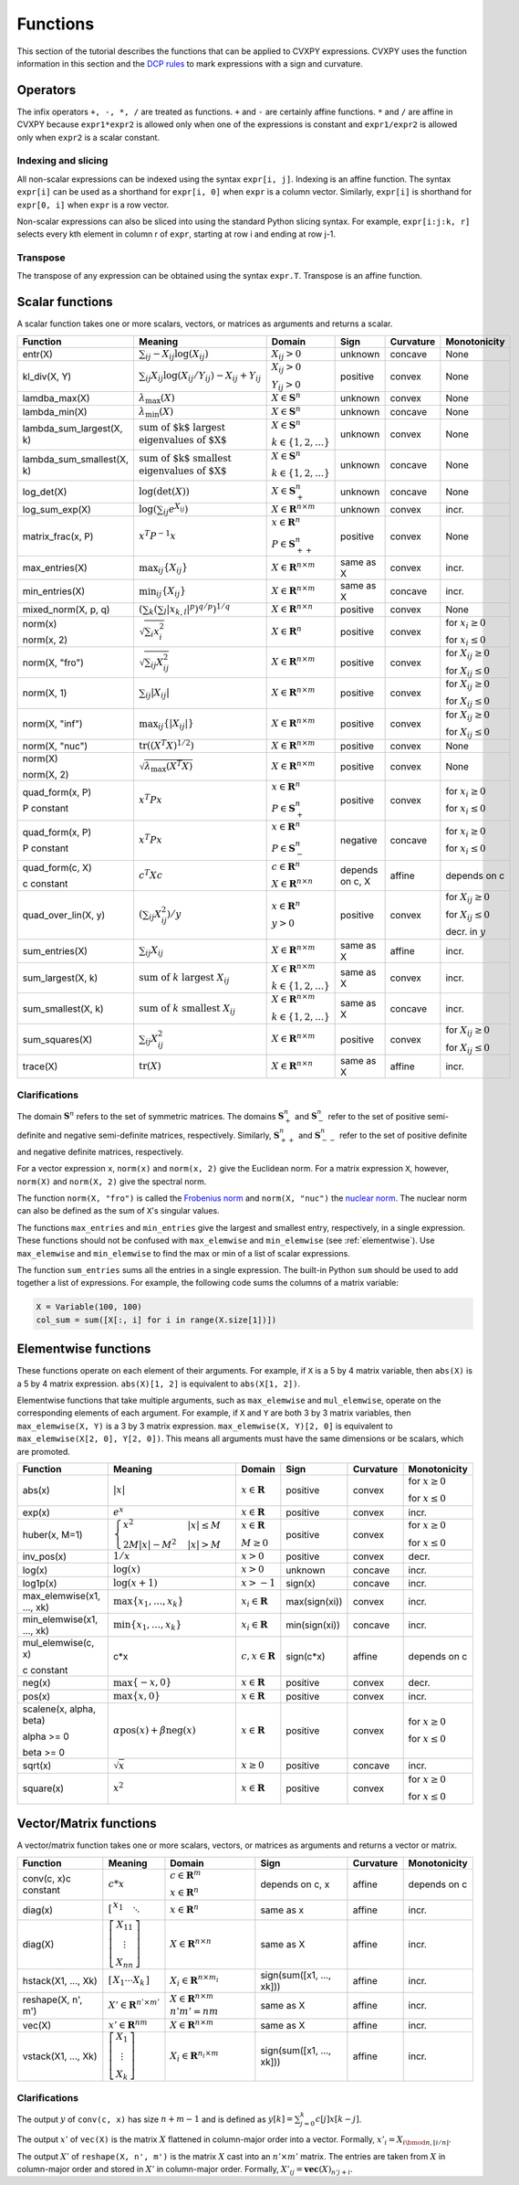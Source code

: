 .. _functions:

Functions
=========

This section of the tutorial describes the functions that can be applied
to CVXPY expressions. CVXPY uses the function information in this
section and the `DCP rules <../dcp/index.html>`__ to mark expressions with a
sign and curvature.

Operators
---------

The infix operators ``+, -, *, /`` are treated as functions. ``+`` and
``-`` are certainly affine functions. ``*`` and ``/`` are affine in
CVXPY because ``expr1*expr2`` is allowed only when one of the
expressions is constant and ``expr1/expr2`` is allowed only when
``expr2`` is a scalar constant.

Indexing and slicing
^^^^^^^^^^^^^^^^^^^^

All non-scalar expressions can be indexed using the syntax
``expr[i, j]``. Indexing is an affine function. The syntax ``expr[i]``
can be used as a shorthand for ``expr[i, 0]`` when ``expr`` is a column
vector. Similarly, ``expr[i]`` is shorthand for ``expr[0, i]`` when
``expr`` is a row vector.

Non-scalar expressions can also be sliced into using the standard Python
slicing syntax. For example, ``expr[i:j:k, r]`` selects every kth
element in column r of ``expr``, starting at row i and ending at row
j-1.

Transpose
^^^^^^^^^

The transpose of any expression can be obtained using the syntax
``expr.T``. Transpose is an affine function.

Scalar functions
----------------

A scalar function takes one or more scalars, vectors, or matrices as arguments
and returns a scalar.

.. list-table::
   :header-rows: 1

   * - Function
     - Meaning
     - Domain
     - Sign
     - Curvature
     - Monotonicity

   * - entr(X)
     - :math:`\sum_{ij}-X_{ij} \log (X_{ij})`
     - :math:`X_{ij} > 0`
     - |unknown| unknown
     - |concave| concave
     - None

   * - kl_div(X, Y)
     - :math:`\sum_{ij} X_{ij} \log(X_{ij}/Y_{ij}) -X_{ij}+Y_{ij}`
     - :math:`X_{ij} > 0`

       :math:`Y_{ij} > 0`
     - |positive| positive
     - |convex| convex
     - None

   * - lamdba_max(X)
     - :math:`\lambda_{\max}(X)`
     - :math:`X \in \mathbf{S}^n`
     - |unknown| unknown
     - |convex| convex
     - None

   * - lambda_min(X)
     - :math:`\lambda_{\min}(X)`
     - :math:`X \in \mathbf{S}^n`
     - |unknown| unknown
     - |concave| concave
     - None

   * - lambda_sum_largest(X, k)
     - :math:`\text{sum of $k$ largest}\\ \text{eigenvalues of $X$}`
     - :math:`X \in\mathbf{S}^{n}`

       :math:`k \in \{1,2,\ldots\}`
     - |unknown| unknown
     - |convex| convex
     - None

   * - lambda_sum_smallest(X, k)
     - :math:`\text{sum of $k$ smallest}\\ \text{eigenvalues of $X$}`
     - :math:`X \in\mathbf{S}^{n}`

       :math:`k \in \{1,2,\ldots\}`
     - |unknown| unknown
     - |concave| concave
     - None

   * - log_det(X)
     - :math:`\log \left(\det (X)\right)`
     - :math:`X \in \mathbf{S}^n_+`
     - |unknown| unknown
     - |concave| concave
     - None

   * - log_sum_exp(X)
     - :math:`\log \left(\sum_{ij}e^{X_{ij}}\right)`
     - :math:`X \in\mathbf{R}^{n \times m}`
     - |unknown| unknown
     - |convex| convex
     - |incr| incr.

   * - matrix_frac(x, P)
     - :math:`x^T P^{-1} x`
     - :math:`x \in \mathbf{R}^n`

       :math:`P \in\mathbf{S}^n_{++}`
     - |positive| positive
     - |convex| convex
     - None

   * - max_entries(X)
     - :math:`\max_{ij}\left\{ X_{ij}\right\}`
     - :math:`X \in\mathbf{R}^{n \times m}`
     - same as X
     - |convex| convex
     - |incr| incr.

   * - min_entries(X)
     - :math:`\min_{ij}\left\{ X_{ij}\right\}`
     - :math:`X \in\mathbf{R}^{n \times m}`
     - same as X
     - |concave| concave
     - |incr| incr.

   * - mixed_norm(X, p, q)
     - :math:`\left(\sum_k\left(\sum_l\lvert x_{k,l}\rvert^p\right)^{q/p}\right)^{1/q}`
     - :math:`X \in\mathbf{R}^{n \times n}`
     - |positive| positive
     - |convex| convex
     - None

   * - norm(x)

       norm(x, 2)
     - :math:`\sqrt{\sum_{i}x_{i}^2 }`
     - :math:`X \in\mathbf{R}^{n}`
     - |positive| positive
     - |convex| convex
     - |incr| for :math:`x_{i} \geq 0`

       |decr| for :math:`x_{i} \leq 0`

   * - norm(X, "fro")
     - :math:`\sqrt{\sum_{ij}X_{ij}^2 }`
     - :math:`X \in\mathbf{R}^{n \times m}`
     - |positive| positive
     - |convex| convex
     - |incr| for :math:`X_{ij} \geq 0`

       |decr| for :math:`X_{ij} \leq 0`

   * - norm(X, 1)
     - :math:`\sum_{ij}\lvert X_{ij} \rvert`
     - :math:`X \in\mathbf{R}^{n \times m}`
     - |positive| positive
     - |convex| convex
     - |incr| for :math:`X_{ij} \geq 0`

       |decr| for :math:`X_{ij} \leq 0`

   * - norm(X, "inf")
     - :math:`\max_{ij} \{\lvert X_{ij} \rvert\}`
     - :math:`X \in\mathbf{R}^{n \times m}`
     - |positive| positive
     - |convex| convex
     - |incr| for :math:`X_{ij} \geq 0`

       |decr| for :math:`X_{ij} \leq 0`

   * - norm(X, "nuc")
     - :math:`\mathrm{tr}\left(\left(X^T X\right)^{1/2}\right)`
     - :math:`X \in\mathbf{R}^{n \times m}`
     - |positive| positive
     - |convex| convex
     - None

   * - norm(X)

       norm(X, 2)
     - :math:`\sqrt{\lambda_{\max}\left(X^T X\right)}`
     - :math:`X \in\mathbf{R}^{n \times m}`
     - |positive| positive
     - |convex| convex
     - None

   * - quad_form(x, P)

       P constant
     - :math:`x^T P x`
     - :math:`x \in \mathbf{R}^n`

       :math:`P \in \mathbf{S}^n_+`
     - |positive| positive
     - |convex| convex
     - |incr| for :math:`x_i \geq 0`

       |decr| for :math:`x_i \leq 0`

   * - quad_form(x, P)

       P constant
     - :math:`x^T P x`
     - :math:`x \in \mathbf{R}^n`

       :math:`P \in \mathbf{S}^n_-`
     - |negative| negative
     - |concave| concave
     - |decr| for :math:`x_i \geq 0`

       |incr| for :math:`x_i \leq 0`

   * - quad_form(c, X)

       c constant
     - :math:`c^T X c`
     - :math:`c \in \mathbf{R}^n`

       :math:`X \in\mathbf{R}^{n \times n}`
     - depends on c, X
     - |affine| affine
     - depends on c

   * - quad_over_lin(X, y)
     - :math:`\left(\sum_{ij}X_{ij}^2\right)/y`
     - :math:`x \in \mathbf{R}^n`

       :math:`y > 0`
     - |positive| positive
     - |convex| convex
     - |incr| for :math:`X_{ij} \geq 0`

       |decr| for :math:`X_{ij} \leq 0`

       |decr| decr. in :math:`y`

   * - sum_entries(X)
     - :math:`\sum_{ij}X_{ij}`
     - :math:`X \in\mathbf{R}^{n \times m}`
     - same as X
     - |affine| affine
     - |incr| incr.

   * - sum_largest(X, k)
     - :math:`\text{sum of } k\text{ largest }X_{ij}`
     - :math:`X \in\mathbf{R}^{n \times m}`

       :math:`k \in \{1,2,\ldots\}`
     - same as X
     - |convex| convex
     - |incr| incr.

   * - sum_smallest(X, k)
     - :math:`\text{sum of } k\text{ smallest }X_{ij}`
     - :math:`X \in\mathbf{R}^{n \times m}`

       :math:`k \in \{1,2,\ldots\}`
     - same as X
     - |concave| concave
     - |incr| incr.

   * - sum_squares(X)
     - :math:`\sum_{ij}X_{ij}^2`
     - :math:`X \in\mathbf{R}^{n \times m}`
     - |positive| positive
     - |convex| convex
     - |incr| for :math:`X_{ij} \geq 0`

       |decr| for :math:`X_{ij} \leq 0`

   * - trace(X)
     - :math:`\mathrm{tr}\left(X \right)`
     - :math:`X \in\mathbf{R}^{n \times n}`
     - same as X
     - |affine| affine
     - |incr| incr.

Clarifications
^^^^^^^^^^^^^^

The domain :math:`\mathbf{S}^n` refers to the set of symmetric matrices. The domains :math:`\mathbf{S}^n_+` and :math:`\mathbf{S}^n_-` refer to the set of positive semi-definite and negative semi-definite matrices, respectively. Similarly, :math:`\mathbf{S}^n_{++}` and :math:`\mathbf{S}^n_{--}` refer to the set of positive definite and negative definite matrices, respectively.

For a vector expression ``x``, ``norm(x)`` and ``norm(x, 2)`` give the Euclidean norm. For a matrix expression ``X``, however, ``norm(X)`` and ``norm(X, 2)`` give the spectral norm.

The function ``norm(X, "fro")`` is called the `Frobenius norm <http://en.wikipedia.org/wiki/Matrix_norm#Frobenius_norm>`__
and ``norm(X, "nuc")`` the `nuclear norm <http://en.wikipedia.org/wiki/Matrix_norm#Schatten_norms>`__. The nuclear norm can also be defined as the sum of ``X``'s singular values.

The functions ``max_entries`` and ``min_entries`` give the largest and smallest entry, respectively, in a single expression. These functions should not be confused with ``max_elemwise`` and ``min_elemwise`` (see :ref:`elementwise`). Use ``max_elemwise`` and ``min_elemwise`` to find the max or min of a list of scalar expressions.

The function ``sum_entries`` sums all the entries in a single expression. The built-in Python ``sum`` should be used to add together a list of expressions. For example, the following code sums the columns of a matrix variable:

.. code:: python

    X = Variable(100, 100)
    col_sum = sum([X[:, i] for i in range(X.size[1])])

.. _elementwise:

Elementwise functions
---------------------

These functions operate on each element of their arguments. For example, if ``X`` is a 5 by 4 matrix variable,
then ``abs(X)`` is a 5 by 4 matrix expression. ``abs(X)[1, 2]`` is equivalent to ``abs(X[1, 2])``.

Elementwise functions that take multiple arguments, such as ``max_elemwise`` and ``mul_elemwise``, operate on the corresponding elements of each argument.
For example, if ``X`` and ``Y`` are both 3 by 3 matrix variables, then ``max_elemwise(X, Y)`` is a 3 by 3 matrix expression.
``max_elemwise(X, Y)[2, 0]`` is equivalent to ``max_elemwise(X[2, 0], Y[2, 0])``. This means all arguments must have the same dimensions or be
scalars, which are promoted.

.. list-table::
   :header-rows: 1

   * - Function
     - Meaning
     - Domain
     - Sign
     - Curvature
     - Monotonicity

   * - abs(x)
     - :math:`\lvert x \rvert`
     - :math:`x \in \mathbf{R}`
     - |positive| positive
     - |convex| convex
     - |incr| for :math:`x \geq 0`

       |decr| for :math:`x \leq 0`

   * - exp(x)
     - :math:`e^x`
     - :math:`x \in \mathbf{R}`
     - |positive| positive
     - |convex| convex
     - |incr| incr.

   * - huber(x, M=1)
     - :math:`\begin{cases}x^2 &|x| \leq M  \\2M|x| - M^2&|x| >M\end{cases}`
     - :math:`x \in \mathbf{R}`

       :math:`M \geq 0`
     - |positive| positive
     - |convex| convex
     - |incr| for :math:`x \geq 0`

       |decr| for :math:`x \leq 0`

   * - inv_pos(x)
     - :math:`1/x`
     - :math:`x > 0`
     - |positive| positive
     - |convex| convex
     - |decr| decr.

   * - log(x)
     - :math:`\log(x)`
     - :math:`x > 0`
     - |unknown| unknown
     - |concave| concave
     - |incr| incr.

   * - log1p(x)
     - :math:`\log(x+1)`
     - :math:`x > -1`
     - sign(x)
     - |concave| concave
     - |incr| incr.

   * - max_elemwise(x1, ..., xk)
     - :math:`\max \left\{x_1, \ldots , x_k\right\}`
     - :math:`x_i \in \mathbf{R}`
     - max(sign(xi))
     - |convex| convex
     - |incr| incr.

   * - min_elemwise(x1, ..., xk)
     - :math:`\min \left\{x_1, \ldots , x_k\right\}`
     - :math:`x_i \in \mathbf{R}`
     - min(sign(xi))
     - |concave| concave
     - |incr| incr.

   * - mul_elemwise(c, x)

       c constant
     - c*x
     - :math:`c,x \in\mathbf{R}`
     - sign(c*x)
     - |affine| affine
     - depends on c

   * - neg(x)
     - :math:`\max \left\{-x, 0 \right\}`
     - :math:`x \in \mathbf{R}`
     - |positive| positive
     - |convex| convex
     - |decr| decr.

   * - pos(x)
     - :math:`\max \left\{x, 0 \right\}`
     - :math:`x \in \mathbf{R}`
     - |positive| positive
     - |convex| convex
     - |incr| incr.

   * - scalene(x, alpha, beta)

       alpha >= 0

       beta >= 0
     - :math:`\alpha\mathrm{pos}(x)+ \beta\mathrm{neg}(x)`
     - :math:`x \in \mathbf{R}`
     - |positive| positive
     - |convex| convex
     - |incr| for :math:`x \geq 0`

       |decr| for :math:`x \leq 0`

   * - sqrt(x)
     - :math:`\sqrt x`
     - :math:`x \geq 0`
     - |positive| positive
     - |concave| concave
     - |incr| incr.

   * - square(x)
     - :math:`x^2`
     - :math:`x \in \mathbf{R}`
     - |positive| positive
     - |convex| convex
     - |incr| for :math:`x \geq 0`

       |decr| for :math:`x \leq 0`


Vector/Matrix functions
-----------------------

A vector/matrix function takes one or more scalars, vectors, or matrices as arguments
and returns a vector or matrix.

.. list-table::
   :header-rows: 1

   * - Function
     - Meaning
     - Domain
     - Sign
     - Curvature
     - Monotonicity

   * - conv(c, x)c constant
     - :math:`c*x`
     - :math:`c\in\mathbf{R}^m`

       :math:`x\in \mathbf{R}^n`
     - depends on c, x
     - |affine| affine
     - depends on c

   * - diag(x)
     - :math:`\left[\begin{matrix}x_1  & &  \\& \ddots & \\& & x_n\end{matrix}\right]`
     - :math:`x \in\mathbf{R}^{n}`
     - same as x
     - |affine| affine
     - |incr| incr.

   * - diag(X)
     - :math:`\left[\begin{matrix}X_{11}  \\\vdots \\X_{nn}\end{matrix}\right]`
     - :math:`X \in\mathbf{R}^{n \times n}`
     - same as X
     - |affine| affine
     - |incr| incr.

   * - hstack(X1, ..., Xk)
     - :math:`\left[\begin{matrix}X_1  \cdots    X_k\end{matrix}\right]`
     - :math:`X_i \in\mathbf{R}^{n \times m_i}`
     - sign(sum([x1, ..., xk]))
     - |affine| affine
     - |incr| incr.

   * - reshape(X, n', m')
     - :math:`X' \in\mathbf{R}^{n' \times m'}`
     - :math:`X \in\mathbf{R}^{n \times m}`
       :math:`n'm' = nm`
     - same as X
     - |affine| affine
     - |incr| incr.

   * - vec(X)
     - :math:`x' \in\mathbf{R}^{nm}`
     - :math:`X \in\mathbf{R}^{n \times m}`
     - same as X
     - |affine| affine
     - |incr| incr.

   * - vstack(X1, ..., Xk)
     - :math:`\left[\begin{matrix}X_1  \\\vdots  \\X_k\end{matrix}\right]`
     - :math:`X_i \in\mathbf{R}^{n_i \times m}`
     - sign(sum([x1, ..., xk]))
     - |affine| affine
     - |incr| incr.


Clarifications
^^^^^^^^^^^^^^
The output :math:`y` of ``conv(c, x)`` has size :math:`n+m-1` and is defined as
:math:`y[k]=\sum_{j=0}^k c[j]x[k-j]`.

The output :math:`x'` of ``vec(X)`` is the matrix :math:`X` flattened in column-major order into a vector.
Formally, :math:`x'_i = X_{i \bmod{n}, \left \lfloor{i/n}\right \rfloor }`.

The output :math:`X'` of ``reshape(X, n', m')`` is the matrix :math:`X` cast into an :math:`n' \times m'` matrix.
The entries are taken from :math:`X` in column-major order and stored in :math:`X'` in column-major order.
Formally, :math:`X'_{ij} = \mathbf{vec}(X)_{n'j + i}`.

.. |positive| image:: functions_files/positive.svg
              :width: 15px
              :height: 15px

.. |negative| image:: functions_files/negative.svg
              :width: 15px
              :height: 15px

.. |unknown| image:: functions_files/unknown.svg
              :width: 15px
              :height: 15px

.. |convex| image:: functions_files/convex.svg
              :width: 15px
              :height: 15px

.. |concave| image:: functions_files/concave.svg
              :width: 15px
              :height: 15px

.. |affine| image:: functions_files/affine.svg
              :width: 15px
              :height: 15px

.. |incr| image:: functions_files/increasing.svg
              :width: 15px
              :height: 15px

.. |decr| image:: functions_files/decreasing.svg
              :width: 15px
              :height: 15px
